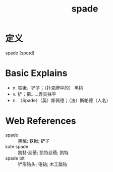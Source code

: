 #+title: spade
#+roam_tags:英语单词

* 定义
  
spade [speɪd]

* Basic Explains
- n. 铁锹，铲子；（扑克牌中的） 黑桃
- v. 铲；把……弄实抹平
- n. （Spade）（英）斯佩德；（法）斯帕德（人名）

* Web References
- spade :: 黑桃; 铁锹; 铲子
- kate spade :: 凯特·丝蓓; 凯特丝蓓; 凯特
- spade bit :: 铲形钻头; 电钻; 木工扁钻
